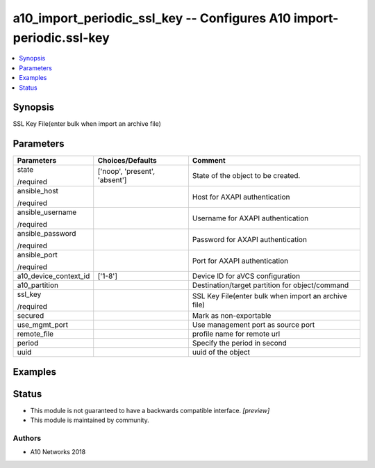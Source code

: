 .. _a10_import_periodic_ssl_key_module:


a10_import_periodic_ssl_key -- Configures A10 import-periodic.ssl-key
=====================================================================

.. contents::
   :local:
   :depth: 1


Synopsis
--------

SSL Key File(enter bulk when import an archive file)






Parameters
----------

+-----------------------+-------------------------------+------------------------------------------------------+
| Parameters            | Choices/Defaults              | Comment                                              |
|                       |                               |                                                      |
|                       |                               |                                                      |
+=======================+===============================+======================================================+
| state                 | ['noop', 'present', 'absent'] | State of the object to be created.                   |
|                       |                               |                                                      |
| /required             |                               |                                                      |
+-----------------------+-------------------------------+------------------------------------------------------+
| ansible_host          |                               | Host for AXAPI authentication                        |
|                       |                               |                                                      |
| /required             |                               |                                                      |
+-----------------------+-------------------------------+------------------------------------------------------+
| ansible_username      |                               | Username for AXAPI authentication                    |
|                       |                               |                                                      |
| /required             |                               |                                                      |
+-----------------------+-------------------------------+------------------------------------------------------+
| ansible_password      |                               | Password for AXAPI authentication                    |
|                       |                               |                                                      |
| /required             |                               |                                                      |
+-----------------------+-------------------------------+------------------------------------------------------+
| ansible_port          |                               | Port for AXAPI authentication                        |
|                       |                               |                                                      |
| /required             |                               |                                                      |
+-----------------------+-------------------------------+------------------------------------------------------+
| a10_device_context_id | ['1-8']                       | Device ID for aVCS configuration                     |
|                       |                               |                                                      |
|                       |                               |                                                      |
+-----------------------+-------------------------------+------------------------------------------------------+
| a10_partition         |                               | Destination/target partition for object/command      |
|                       |                               |                                                      |
|                       |                               |                                                      |
+-----------------------+-------------------------------+------------------------------------------------------+
| ssl_key               |                               | SSL Key File(enter bulk when import an archive file) |
|                       |                               |                                                      |
| /required             |                               |                                                      |
+-----------------------+-------------------------------+------------------------------------------------------+
| secured               |                               | Mark as non-exportable                               |
|                       |                               |                                                      |
|                       |                               |                                                      |
+-----------------------+-------------------------------+------------------------------------------------------+
| use_mgmt_port         |                               | Use management port as source port                   |
|                       |                               |                                                      |
|                       |                               |                                                      |
+-----------------------+-------------------------------+------------------------------------------------------+
| remote_file           |                               | profile name for remote url                          |
|                       |                               |                                                      |
|                       |                               |                                                      |
+-----------------------+-------------------------------+------------------------------------------------------+
| period                |                               | Specify the period in second                         |
|                       |                               |                                                      |
|                       |                               |                                                      |
+-----------------------+-------------------------------+------------------------------------------------------+
| uuid                  |                               | uuid of the object                                   |
|                       |                               |                                                      |
|                       |                               |                                                      |
+-----------------------+-------------------------------+------------------------------------------------------+







Examples
--------

.. code-block:: yaml+jinja

    





Status
------




- This module is not guaranteed to have a backwards compatible interface. *[preview]*


- This module is maintained by community.



Authors
~~~~~~~

- A10 Networks 2018

